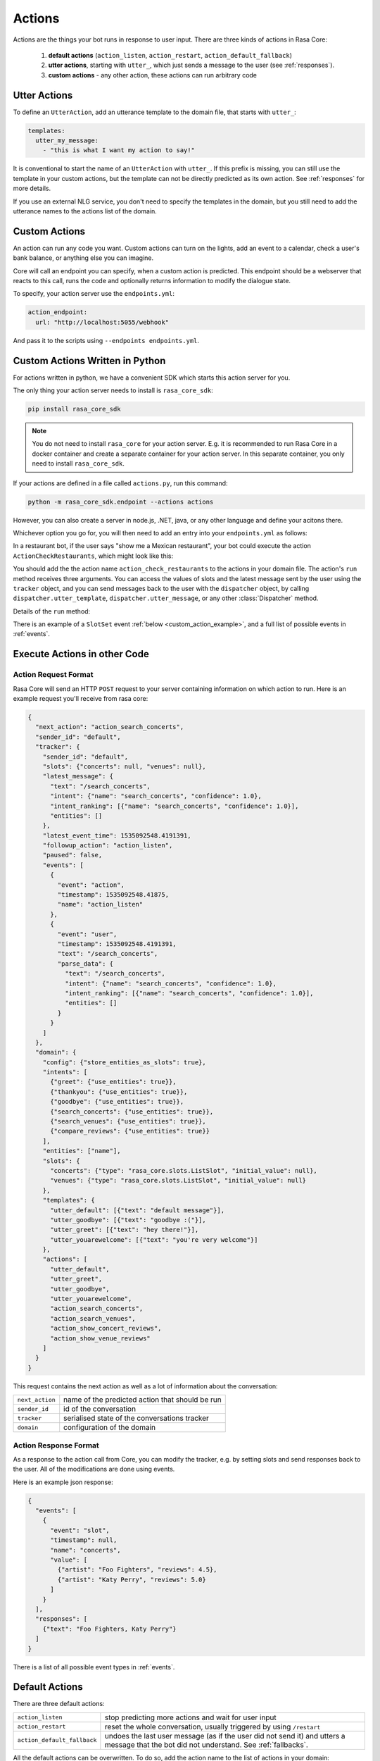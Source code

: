 .. _customactions:

Actions
=======

Actions are the things your bot runs in response to user input.
There are three kinds of actions in Rasa Core:

 1. **default actions** (``action_listen``, ``action_restart``,
    ``action_default_fallback``)
 2. **utter actions**, starting with ``utter_``, which just sends a message
    to the user (see :ref:`responses`).
 3. **custom actions** - any other action, these actions can run arbitrary code

Utter Actions
-------------

To define an ``UtterAction``, add an utterance template to the domain file,
that starts with ``utter_``:

.. code-block:: yaml

    templates:
      utter_my_message:
        - "this is what I want my action to say!"

It is conventional to start the name of an ``UtterAction`` with ``utter_``.
If this prefix is missing, you can still use the template in your custom
actions, but the template can not be directly predicted as its own action.
See :ref:`responses` for more details.

If you use an external NLG service, you don't need to specify the
templates in the domain, but you still need to add the utterance names
to the actions list of the domain.

Custom Actions
--------------

An action can run any code you want. Custom actions can turn on the lights,
add an event to a calendar, check a user's bank balance, or anything
else you can imagine.

Core will call an endpoint you can specify, when a custom action is
predicted. This endpoint should be a webserver that reacts to this
call, runs the code and optionally returns information to modify
the dialogue state.

To specify, your action server use the ``endpoints.yml``:

.. code-block:: yaml

   action_endpoint:
     url: "http://localhost:5055/webhook"

And pass it to the scripts using ``--endpoints endpoints.yml``.


Custom Actions Written in Python
--------------------------------

For actions written in python, we have a convenient SDK which starts
this action server for you.

The only thing your action server needs to install is ``rasa_core_sdk``:

.. code-block:: bash

    pip install rasa_core_sdk

.. note::

    You do not need to install ``rasa_core`` for your action server.
    E.g. it is recommended to run Rasa Core in a docker container and
    create a separate container for your action server. In this
    separate container, you only need to install ``rasa_core_sdk``.

If your actions are defined in a file
called ``actions.py``, run this command:

.. code-block:: bash

    python -m rasa_core_sdk.endpoint --actions actions

However, you can also create a server in node.js, .NET, java, or any
other language and define your acitons there.

Whichever option you go for, you will then need to add an entry into your
``endpoints.yml`` as follows:

.. _custom_action_example:

In a restaurant bot, if the user says "show me a Mexican restaurant",
your bot could execute the action ``ActionCheckRestaurants``,
which might look like this:

.. testcode::

   from rasa_core_sdk import Action
   from rasa_core_sdk.events import SlotSet

   class ActionCheckRestaurants(Action):
      def name(self):
         # type: () -> Text
         return "action_check_restaurants"

      def run(self, dispatcher, tracker, domain):
         # type: (Dispatcher, DialogueStateTracker, Domain) -> List[Event]

         cuisine = tracker.get_slot('cuisine')
         q = "select * from restaurants where cuisine='{0}' limit 1".format(cuisine)
         result = db.query(q)

         return [SlotSet("matches", result if result is not None else [])]


You should add the the action name ``action_check_restaurants`` to
the actions in your domain file. The action's ``run`` method receives
three arguments. You can access the values of slots and the latest message
sent by the user using the ``tracker`` object, and you can send messages
back to the user with the ``dispatcher`` object, by calling
``dispatcher.utter_template``, ``dispatcher.utter_message``, or any other
:class:`Dispatcher` method.

Details of the ``run`` method:

.. automethod:: rasa_core.actions.Action.run


There is an example of a ``SlotSet`` event
:ref:`below <custom_action_example>`, and a full list of possible
events in :ref:`events`.


Execute Actions in other Code
-----------------------------

Action Request Format
~~~~~~~~~~~~~~~~~~~~~

Rasa Core will send an HTTP ``POST`` request to your server containing
information on which action to run. Here is an example request you'll
receive from rasa core:

.. code-block:: json

    {
      "next_action": "action_search_concerts",
      "sender_id": "default",
      "tracker": {
        "sender_id": "default",
        "slots": {"concerts": null, "venues": null},
        "latest_message": {
          "text": "/search_concerts",
          "intent": {"name": "search_concerts", "confidence": 1.0},
          "intent_ranking": [{"name": "search_concerts", "confidence": 1.0}],
          "entities": []
        },
        "latest_event_time": 1535092548.4191391,
        "followup_action": "action_listen",
        "paused": false,
        "events": [
          {
            "event": "action",
            "timestamp": 1535092548.41875,
            "name": "action_listen"
          },
          {
            "event": "user",
            "timestamp": 1535092548.4191391,
            "text": "/search_concerts",
            "parse_data": {
              "text": "/search_concerts",
              "intent": {"name": "search_concerts", "confidence": 1.0},
              "intent_ranking": [{"name": "search_concerts", "confidence": 1.0}],
              "entities": []
            }
          }
        ]
      },
      "domain": {
        "config": {"store_entities_as_slots": true},
        "intents": [
          {"greet": {"use_entities": true}},
          {"thankyou": {"use_entities": true}},
          {"goodbye": {"use_entities": true}},
          {"search_concerts": {"use_entities": true}},
          {"search_venues": {"use_entities": true}},
          {"compare_reviews": {"use_entities": true}}
        ],
        "entities": ["name"],
        "slots": {
          "concerts": {"type": "rasa_core.slots.ListSlot", "initial_value": null},
          "venues": {"type": "rasa_core.slots.ListSlot", "initial_value": null}
        },
        "templates": {
          "utter_default": [{"text": "default message"}],
          "utter_goodbye": [{"text": "goodbye :("}],
          "utter_greet": [{"text": "hey there!"}],
          "utter_youarewelcome": [{"text": "you're very welcome"}]
        },
        "actions": [
          "utter_default",
          "utter_greet",
          "utter_goodbye",
          "utter_youarewelcome",
          "action_search_concerts",
          "action_search_venues",
          "action_show_concert_reviews",
          "action_show_venue_reviews"
        ]
      }
    }

This request contains the next action as well as a lot of information
about the conversation:

+-----------------+-------------------------------------------------+
| ``next_action`` | name of the predicted action that should be run |
+-----------------+-------------------------------------------------+
| ``sender_id``   | id of the conversation                          |
+-----------------+-------------------------------------------------+
| ``tracker``     | serialised state of the conversations tracker   |
+-----------------+-------------------------------------------------+
| ``domain``      | configuration of the domain                     |
+-----------------+-------------------------------------------------+

Action Response Format
~~~~~~~~~~~~~~~~~~~~~~

As a response to the action call from Core, you can modify the tracker,
e.g. by setting slots and send responses back to the user.
All of the modifications are done using events.

Here is an example json response:

.. code-block:: json

    {
      "events": [
        {
          "event": "slot",
          "timestamp": null,
          "name": "concerts",
          "value": [
            {"artist": "Foo Fighters", "reviews": 4.5},
            {"artist": "Katy Perry", "reviews": 5.0}
          ]
        }
      ],
      "responses": [
        {"text": "Foo Fighters, Katy Perry"}
      ]
    }

There is a list of all possible event types in :ref:`events`.


Default Actions
---------------

There are three default actions:

+-----------------------------+------------------------------------------------+
| ``action_listen``           | stop predicting more actions and wait for user |
|                             | input                                          |
+-----------------------------+------------------------------------------------+
| ``action_restart``          | reset the whole conversation, usually triggered|
|                             | by using ``/restart``                          |
+-----------------------------+------------------------------------------------+
| ``action_default_fallback`` | undoes the last user message (as if the user   |
|                             | did not send it) and utters a message that the |
|                             | bot did not understand. See :ref:`fallbacks`.  |
+-----------------------------+------------------------------------------------+

All the default actions can be overwritten. To do so, add the action name
to the list of actions in your domain:

.. code-block:: yaml

  actions:
  - action_listen

Rasa Core will then call your action endpoint and treat it as every other
custom action.
